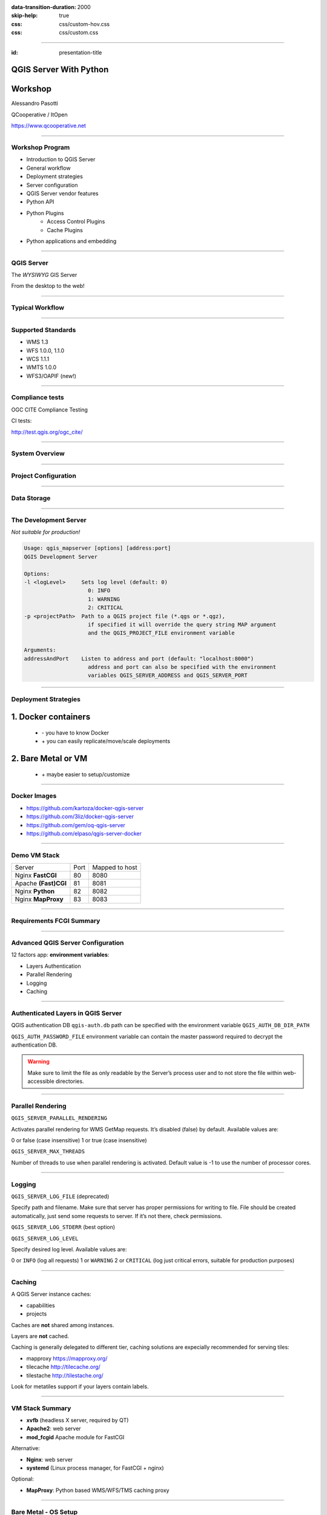 :data-transition-duration: 2000
:skip-help: true
:css: css/custom-hov.css
:css: css/custom.css

.. title:: QGIS Server Workshop 2020

----

:id: presentation-title


QGIS Server With Python
~~~~~~~~~~~~~~~~~~~~~~~
Workshop
~~~~~~~~

Alessandro Pasotti

QCooperative / ItOpen

https://www.qcooperative.net


----

Workshop Program
====================

+ Introduction to QGIS Server
+ General workflow
+ Deployment strategies
+ Server configuration
+ QGIS Server vendor features
+ Python API
+ Python Plugins
    + Access Control Plugins
    + Cache Plugins
+ Python applications and embedding

----

QGIS Server
===========


.. graph:: images/intro.png
    :class: force-150 centered

    digraph g {

            rankdir="LR"

            graph [fontname = "helvetica bold"];
            node [fontname = "helvetica bold"];
            edge [fontname = "helvetica bold"];

            edge [fontcolor=red fontsize=9]
            node [shape=box style="rounded"]

            desktop [label="QGIS Desktop"]
            server [label="QGIS Server"]
            desktop ->  server [label="deploy project"]

    }


.. class:: centered

    The *WYSIWYG* GIS Server

    From the desktop to the web!

----

Typical Workflow
================

.. graph:: images/workflow.svg
    :class: scale-70 centered

    digraph g {

        compound=true;

        graph [fontname = "helvetica bold"];
        node [fontname = "helvetica bold"];
        edge [fontname = "helvetica bold"];

        rankdir="TB"

        subgraph cluster_0 {
            style=filled;
            color=lightgrey;
            node [shape=box style=filled,color=white];
            "Prepare Data" -> "Configure QGIS Project";
            label = "QGIS Desktop";
        }

        subgraph cluster_1 {
            style=filled;
            color=lightgrey;
            node [shape=box style=filled,color=white];
            "Serve Requests";
            label = "QGIS Server";
        }

        node [shape=box style=box,color=blue]
        edge [color=blue fontsize=9]

        "Configure QGIS Project" -> "Transfer project and data (if local)"
        "Transfer project and data (if local)" -> "Serve Requests" [ltail=cluster_0,lhead=cluster_1];

    }

-----


Supported Standards
====================

+ WMS 1.3
+ WFS 1.0.0, 1.1.0
+ WCS 1.1.1
+ WMTS 1.0.0
+ WFS3/OAPIF (new!)

----

Compliance tests
================

OGC CITE Compliance Testing

CI tests:

http://test.qgis.org/ogc_cite/

-----

System Overview
=====================

.. graph:: images/system-overview.svg
    :class: scale-70 centered

    digraph g {

            graph [fontname = "helvetica bold"];
            node [fontname = "helvetica bold"];
            edge [fontname = "helvetica bold"];
            rankdir="TB"

            subgraph cluster_0 {
                style=filled;
                color=lightgrey;
                node [style=filled,color=white];
                "QGIS Server FCGI";
                "Web Server" -> "QGIS Server FCGI";
                label = "Server Tier";

                subgraph cluster_1 {
                    color=white;
                    label = "Server Data";
                    node [shape=box,style=filled,color=white];
                    node [shape=box color="blue" style=box,color=blue]
                    edge [color=blue fontsize=9]
                    "project_1.qgs";
                    "project_2.qgs";
                    "Local Storage";
                }

                "QGIS Server FCGI" -> "project_1.qgs"
                "QGIS Server FCGI" -> "project_2.qgs"

            }



            edge [fontcolor=red fontsize=9]
            node [shape=box style="rounded"]

            "Client Tier" -> "Web Server";

            node [shape=box color="white"]
            edge [color=red fontsize=9]
            "Multiple processes\nManaged by systemd or mod_fcgid" -> "QGIS Server FCGI";
            "Multiple projects\nMAP=..." -> "project_1.qgs";
            "Multiple projects\nMAP=..." -> "project_2.qgs";

            node [shape=box style=box,color=blue]
            edge [color=blue fontsize=9]
            "project_2.qgs" -> "Local Storage"
            "project_2.qgs" -> "Remote Storage"
            "project_1.qgs" -> "Remote Storage"
    }



-----

Project Configuration
=======================

.. image:: images/server-options.png
    :class: centered

-----

Data Storage
============

.. image:: images/project-properties.png
    :class: centered


----

The Development Server
======================

*Not suitable for production!*

.. code:: bash
    :class: zoom-80

    Usage: qgis_mapserver [options] [address:port]
    QGIS Development Server

    Options:
    -l <logLevel>     Sets log level (default: 0)
                        0: INFO
                        1: WARNING
                        2: CRITICAL
    -p <projectPath>  Path to a QGIS project file (*.qgs or *.qgz),
                        if specified it will override the query string MAP argument
                        and the QGIS_PROJECT_FILE environment variable

    Arguments:
    addressAndPort    Listen to address and port (default: "localhost:8000")
                        address and port can also be specified with the environment
                        variables QGIS_SERVER_ADDRESS and QGIS_SERVER_PORT

----

Deployment Strategies
=====================

1. Docker containers
~~~~~~~~~~~~~~~~~~~~

   + \- you have to know Docker
   + \+ you can easily replicate/move/scale deployments

2. Bare Metal or VM
~~~~~~~~~~~~~~~~~~~

   + \+ maybe easier to setup/customize

----

Docker Images
=====================

.. class:: pull-right

    .. image:: images/docker.svg
        :class: scale-30


.. class:: pull-left

+ https://github.com/kartoza/docker-qgis-server
+ https://github.com/3liz/docker-qgis-server
+ https://github.com/gem/oq-qgis-server
+ https://github.com/elpaso/qgis-server-docker

----

Demo VM Stack
=============

==================== ========== ============
Server               Port       Mapped to host
-------------------- ---------- ------------
Nginx **FastCGI**    80         8080
Apache **(Fast)CGI** 81         8081
Nginx **Python**     82         8082
Nginx **MapProxy**   83         8083
==================== ========== ============

----

Requirements FCGI Summary
=========================


.. graph:: images/fcgi-summary.svg
    :class: scale-80 centered

    digraph g {

        graph [fontname = "helvetica bold"];
        node [fontname = "helvetica bold"];
        edge [fontname = "helvetica bold"];

        rankdir="TB"

        node [shape=box]
        "QGIS FCGI"

        node [shape=box style="rounded"]
        edge [color=red fontsize=9]

        "Web Server (Apache/Nginx)\n\n- Request routing\n- Address rewriting\n- Load balancing" -> "QGIS FCGI"

        node [shape=box style="rounded"]

        "xvfb Headless X Server\n\n- Rendering" -> "QGIS FCGI"

        "FCGI Supervisor (systemd)\n\n- Manages FCGI processes lifecycle" -> "xvfb Headless X Server\n\n- Rendering"
        "FCGI Supervisor (systemd)\n\n- Manages FCGI processes lifecycle" -> "QGIS FCGI"
        "FCGI Supervisor (apache mod_fcgid)\n\n- Manages FCGI processes lifecycle" -> "QGIS FCGI"

    }


----

Advanced QGIS Server Configuration
==================================

12 factors app: **environment variables**:

+ Layers Authentication
+ Parallel Rendering
+ Logging
+ Caching

----

Authenticated Layers in QGIS Server
===================================

QGIS authentication DB ``qgis-auth.db`` path can be specified with
the environment variable ``QGIS_AUTH_DB_DIR_PATH``

``QGIS_AUTH_PASSWORD_FILE`` environment variable can contain the
master password required to decrypt the authentication DB.

.. warning::

    Make sure to limit the file as only readable by the Server’s process user and
    to not store the file within web-accessible directories.

----

Parallel Rendering
============================================


``QGIS_SERVER_PARALLEL_RENDERING``

Activates parallel rendering for WMS GetMap requests. It’s disabled (false) by default. Available values are:

0 or false (case insensitive)
1 or true (case insensitive)

``QGIS_SERVER_MAX_THREADS``

Number of threads to use when parallel rendering is activated. Default value is -1 to use the number of processor cores.


----

Logging
=======


``QGIS_SERVER_LOG_FILE`` (deprecated)

Specify path and filename. Make sure that server has proper permissions for writing to file. File should be created automatically, just send some requests to server. If it’s not there, check permissions.

``QGIS_SERVER_LOG_STDERR`` (best option)

``QGIS_SERVER_LOG_LEVEL``

Specify desired log level. Available values are:

0 or ``INFO`` (log all requests)
1 or ``WARNING``
2 or ``CRITICAL`` (log just critical errors, suitable for production purposes)

----

Caching
============================

A QGIS Server instance caches:

+ capabilities
+ projects

Caches are **not** shared among instances.

Layers are **not** cached.

Caching is generally delegated to different tier,
caching solutions are expecially recommended for serving
tiles:

+ mapproxy https://mapproxy.org/
+ tilecache http://tilecache.org/
+ tilestache http://tilestache.org/

Look for metatiles support if your layers contain labels.

----

VM Stack Summary
====================

.. class:: pull-right

    .. image:: images/apache.png
        :class: scale-30

    .. image:: images/nginx.svg
        :class: scale-30

    .. image:: images/mapproxy.png
        :class: scale-30

.. class:: pull-left

+ **xvfb** (headless X server, required by QT)

+ **Apache2**: web server
+ **mod_fcgid** Apache module for FastCGI

Alternative:

+ **Nginx**: web server
+ **systemd** (Linux process manager, for FastCGI + nginx)

Optional:

+ **MapProxy**: Python based WMS/WFS/TMS caching proxy


----

Bare Metal - OS Setup
=====================

We are using *Ubuntu Bionic 64bit*

https://github.com/elpaso/qgis3-server-vagrant

in Vagrant it is provided by the *box*:

https://cloud-images.ubuntu.com/bionic/current/bionic-server-cloudimg-amd64-vagrant.box


----

Setup Steps
=====================

+ Add QGIS repositories
+ Install support software packages
+ Install QGIS server
+ Configure services
+ Start services
+ Test services


----

Provided VMs
====================

1. **Unprovisioned** (software installed, no configuration)
    You need to make the configuration manually or run the provisioning scripts from::

        /vagrant/provisioning

2. **Fully provisioned** (ready to run)


----

SSH into the Machine
====================

Vagrant:

.. code:: bash

    vagrant up
    vagrant ssh
    sudo su - # become superuser

Plain VM (username: qgis, password: qgis):

.. code:: bash

    ssh -p 2222 qgis@localhost # password: qgis
    sudo su - # become superuser

**Checkpoint**: you need to be able to log into the machine and become ``root``

----

Add Resources from Workshop Repository
======================================

Only for unprovisioned machines!

.. code:: bash

    wget https://github.com/elpaso/qgis3-server-vagrant/archive/master.zip
    unzip master.zip
    rm -rf /vagrant/ # if exists
    mv qgis3-server-vagrant-master/ /vagrant
    rm master.zip
    cd /vagrant/provisioning

----

The Provisioning Scripts
======================================

+ config.sh (configuration)
+ setup.sh (complete setup)
+ download_only.sh (download only)

Steps:

+ common.sh
+ apache2.sh
+ nginx.sh
+ mapproxy.sh

----

Add Required Repositories
=========================

.. code:: bash

    # Add QGIS repositories
    apt-key adv --keyserver keyserver.ubuntu.com --recv-key 51F523511C7028C3
    echo 'deb http://qgis.org/ubuntu-nightly bionic main' > /etc/apt/sources.list.d/ubuntu-qgis.list
    apt-get update && apt-get -y upgrade

----

Check for New Packages
=========================

**Checkpoint**: the available version of qgis-server must be >= 3 from qgis.org

.. code:: bash

    apt-cache policy qgis-server
    # output follows:
    qgis-server:
    Installed: 1:3.5.0+git20190214+dabd649+28bionic
    Candidate: 1:3.5.0+git20190214+dabd649+28bionic
    Version table:
    *** 1:3.5.0+git20190214+dabd649+28bionic 500
            500 http://qgis.org/debian-nightly bionic/main amd64 Packages
            100 /var/lib/dpkg/status
        2.18.17+dfsg-1 500
            500 http://archive.ubuntu.com/ubuntu bionic/universe amd64 Packages


----

Install System Software
=======================

Install the software, see::

    /vagrant/provisioning/config.sh
    /vagrant/provisioning/common.sh

.. code:: bash

    # Common configuration
    export QGIS_SERVER_DIR=/qgis-server
    export DEBIAN_FRONTEND=noninteractive
    # Install QGIS server and deps (overwrite is a temporary solution)
    apt-get -y install -o Dpkg::Options::="--force-overwrite" qgis-server python3-qgis xvfb
    # Install utilities (optional)
    apt-get -y install vim unzip ipython3


----

Install System Software I
===========================

**Checkpoint**: qgis installed with no errors, you can check it with

.. code:: bash

    /usr/lib/cgi-bin/qgis_mapserv.fcgi 2> /dev/null
    Content-Length: 54
    Content-Type: text/xml; charset=utf-8
    Server:  Qgis FCGI server - QGis version 3.0.0-Girona
    Status:  500

    <ServerException>Project file error</ServerException>


----

Install System Software II
===========================

Copy resources

.. code:: bash

    . /vagrant/provisioning/config.sh

    # Install sample projects and plugins
    mkdir -p $QGIS_SERVER_DIR/logs
    cp -r /vagrant/resources/web/htdocs $QGIS_SERVER_DIR
    cp -r /vagrant/resources/web/plugins $QGIS_SERVER_DIR
    cp -r /vagrant/resources/web/projects $QGIS_SERVER_DIR
    chown -R www-data.www-data $QGIS_SERVER_DIR


----

Install System Software III
=============================

Setup *xvfb* and plain **CGI**

.. code:: bash

    # Setup xvfb
    cp /vagrant/resources/xvfb/xvfb.service \
        /etc/systemd/system/xvfb.service
    systemctl enable /etc/systemd/system/xvfb.service
    service xvfb start

    # Symlink to cgi for apache CGI mode
    ln -s /usr/lib/cgi-bin/qgis_mapserv.fcgi \
        /usr/lib/cgi-bin/qgis_mapserv.cgi

----

Apache2
======================

Installation (with **FCGI** module)

.. class:: pull-right

    .. image:: images/apache.png
        :class: scale-30



.. class:: pull-left

    The Apache HTTP Server Project is an effort to develop and maintain an open-source HTTP server
    for modern operating systems including UNIX and Windows.

.. code:: bash

    apt-get -y install apache2 libapache2-mod-fcgid

----

Apache2 architecture
=====================

.. graph:: images/apache-architecture.png
    :class: scale-80 centered

    digraph g {

        rankdir="TB"

        graph [fontname = "helvetica bold"];
        node [fontname = "helvetica bold"];
        edge [fontname = "helvetica bold"];

        subgraph cluster_0 {
            style=filled;
            color=yellow;
            node [shape=box style=filled,color=white];
            "Apache Web Server" -> "Apache FastCGI module (mod_fcgid)";
            label = "Apache";
        }

        node [shape=box style=box,color=blue]
        edge [color=blue fontsize=9 dir=both]

        "Apache FastCGI module (mod_fcgid)" -> "QGIS Server FastCGI";

    }


-----

Apache2 Configuration I
=========================

Configure the web server

.. code:: bash

    cp /vagrant/resources/apache2/001-qgis-server.conf \
        /etc/apache2/sites-available
    # sed: replace QGIS_SERVER_DIR with actual path
    sed -i -e "s@QGIS_SERVER_DIR@${QGIS_SERVER_DIR}@g" \
        /etc/apache2/sites-available/001-qgis-server.conf
    # sed: replace port from 80 to 81
    sed -i -e 's/VirtualHost \*:80/VirtualHost \*:81/' \
        /etc/apache2/sites-available/001-qgis-server.conf
    sed -i -e "s@QGIS_SERVER_DIR@${QGIS_SERVER_DIR}@g" \
        $QGIS_SERVER_DIR/htdocs/index.html



-----

Apache2 Configuration II
=========================

VirtualHost configuration for both **FastCGI** and **CGI**

.. code:: apache

    <VirtualHost *:81>
        # [ ... ] Standard config goes here
        FcgidInitialEnv LC_ALL "en_US.UTF-8"
        FcgidInitialEnv LANG "en_US.UTF-8"
        FcgidInitialEnv PYTHONIOENCODING UTF-8
        FcgidInitialEnv QGIS_DEBUG 1
        FcgidInitialEnv QGIS_PLUGINPATH "QGIS_SERVER_DIR/plugins"
        FcgidInitialEnv QGIS_AUTH_DB_DIR_PATH "QGIS_SERVER_DIR"
        # Path to the QGIS3.ini settings file
        FcgidInitialEnv QGIS_OPTIONS_PATH "QGIS_SERVER_DIR"
        # Path to the user profile directory
        FcgidInitialEnv QGIS_CUSTOM_CONFIG_PATH "QGIS_SERVER_DIR"
        FcgidInitialEnv DISPLAY ":99"

-----


Apache2 Configuration III
=========================

**Logging**

.. code:: apache


        FcgidInitialEnv QGIS_DEBUG 1
        # Deprecated log to file (bad practice!)
        FcgidInitialEnv QGIS_SERVER_LOG_FILE "QGIS_SERVER_DIR/logs/qgis-apache-001.log"
        # Log to stderr instead:
        # FcgidInitialEnv QGIS_SERVER_LOG_FILE ""
        # FcgidInitialEnv QGIS_SERVER_LOG_STDERR 1
        FcgidInitialEnv QGIS_SERVER_LOG_LEVEL 0
        FcgidInitialEnv QGIS_PLUGINPATH "QGIS_SERVER_DIR/plugins"


-----

Apache2 Configuration IV
=========================

**CGI**

.. code:: apache

        # For simple CGI: ignored by fcgid,
        # Same as FastCGI, but "SetEnv" instead of "FcgidInitialEnv"
        SetEnv LC_ALL "en_US.UTF-8"
        SetEnv LANG "en_US.UTF-8"
        SetEnv PYTHONIOENCODING UTF-8
        ...

----

Apache2 Configuration V
=========================

.. code:: apache

        # Required by QGIS plugin HTTP BASIC auth
        <IfModule mod_fcgid.c>
            RewriteEngine on
            RewriteCond %{HTTP:Authorization} .
            RewriteRule .* - [E=HTTP_AUTHORIZATION:%{HTTP:Authorization}]
        </IfModule>
        ScriptAlias /cgi-bin/ /usr/lib/cgi-bin/
        <Directory "/usr/lib/cgi-bin">
            AllowOverride All
            Options +ExecCGI -MultiViews +FollowSymLinks
            Allow from all
            AddHandler cgi-script .cgi
            AddHandler fcgid-script .fcgi
            Require all granted
        </Directory>
    </VirtualHost>

-----

Apache2 Configuration VI
=========================

Enable sites and restart

.. code:: bash

    a2enmod rewrite # Only required by some plugins
    a2enmod cgid # Required by plain old CGI
    a2dissite 000-default
    a2ensite 001-qgis-server
    # Listen on port 81 instead of 80 (nginx)
    sed -i -e 's/Listen 80/Listen 81/' /etc/apache2/ports.conf
    service apache2 restart # Restart the server

**Checkpoint**: check whether Apache is listening on localhost port 8081 http://localhost:8081

----

Nginx Installation
===================

.. class:: pull-right

    .. image:: images/nginx.svg
        :class: scale-30

.. class:: pull-left

    nginx [engine x] is an HTTP and reverse proxy server, a mail proxy server, and a generic TCP/UDP proxy server

.. code:: bash

    # Install the software
    export DEBIAN_FRONTEND=noninteractive
    apt-get -y install nginx

----

Nginx architecture
=====================

.. graph:: images/nginx-architecture.png
    :class: scale-70 centered

    digraph g {
            rankdir="TB"

            subgraph cluster_0 {
                style=filled;
                color=green;
                node [shape=box style=filled,color=white];
                "Nginx Web Server";
                label = "Nginx";
            }

            subgraph cluster_1 {
                style=filled;
                color=yellow;
                node [shape=box style=filled,color=white];
                "Systemd Managed Socket";
                "Systemd Managed Service";
                label = "Systemd";
            }

            node [shape=box style=box,color=blue]
            edge [color=blue fontsize=9 dir=both]

            "Systemd Managed Service" -> "QGIS Server FastCGI";
            "Nginx Web Server" -> "Systemd Managed Socket";
            "Systemd Managed Socket" -> "QGIS Server FastCGI";
    }


----

Nginx configuration I
=======================

.. code:: bash

    # Enable site
    rm /etc/nginx/sites-enabled/default
    cp /vagrant/resources/nginx/qgis-server-fcgi \
        /etc/nginx/sites-enabled/qgis-server
    # sed: replace QGIS_SERVER_DIR with actual path
    sed -i -e "s@QGIS_SERVER_DIR@${QGIS_SERVER_DIR}@" \
        /etc/nginx/sites-enabled/qgis-server

----

Nginx Configuration II
=======================

.. code:: nginx

    # Extract server name and port from HTTP_HOST, this
    # is required because we are behind a VMs mapped port

    map $http_host $parsed_server_name {
        default  $host;
        "~(?P<h>[^:]+):(?P<p>.*+)" $h;
    }

    map $http_host $parsed_server_port {
        default  $server_port;
        "~(?P<h>[^:]+):(?P<p>.*+)" $p;
    }

----

Nginx Configuration III
=======================

Load balancing
(round robin default, or least_conn;)

.. code:: nginx

    upstream qgis_mapserv_backend {
        ip_hash;
        server unix:/run/qgis_mapserv4.sock;
        server unix:/run/qgis_mapserv3.sock;
        server unix:/run/qgis_mapserv2.sock;
        server unix:/run/qgis_mapserv1.sock;
    }


+ Sessions and persistence (ip-hash)!
+ Caching

----

Nginx Configuration IV
=======================

.. code:: nginx

    server {
        listen 80 default_server;
        listen [::]:80 default_server;

        # This is vital
        underscores_in_headers on;

        root /qgis-server/htdocs;

        location / {
                # First attempt to serve request as file, then
                # as directory, then fall back to displaying a 404.
                try_files $uri $uri/ =404;
        }

----

Nginx Configuration V
=======================

Rewrite!

.. code:: nginx

        # project file set by env var
        # example: http://localhost:8080/project/project_base_name/
        location ~ ^/project/([^/]+)/?(.*)$
        {
          set $qgis_project /qgis-server/projects/$1.qgs;
          rewrite ^/project/(.*)$ /cgi-bin/qgis_mapserv.fcgi last;
        }



----

Nginx Configuration VI
=======================

.. code:: nginx

        location /cgi-bin/ {
            # Disable gzip (it makes scripts feel slower since they
            # have to complete before getting gzipped)
            gzip off;

            # Fastcgi socket
            fastcgi_pass  qgis_mapserv_backend;

            # $http_host contains the original server name and port, such as: "localhost:8080"
            fastcgi_param SERVER_NAME       $parsed_server_name;
            fastcgi_param SERVER_PORT       $parsed_server_port;

            # [ continue ... ]

----

Nginx Configuration VII
=======================

.. code:: nginx

            # [ ... continued ]

            # Set project file from env var
            fastcgi_param QGIS_PROJECT_FILE $qgis_project;

            # Fastcgi parameters, include the standard ones
            # (note: this needs to be last or it will overwrite fastcgi_param set above)
            include /etc/nginx/fastcgi_params;

        }
    }


----

Systemd Socket Config for FastCGI
===================================

Socket

.. code:: bash

    # Path: /etc/systemd/system/qgis-server-fcgi@.socket
    # systemctl enable qgis-server-fcgi@{1..4}.socket && systemctl start qgis-server-fcgi@{1..4}.socket

    [Unit]
    Description = QGIS Server FastCGI Socket (instance %i)
    [Socket]
    SocketUser = www-data
    SocketGroup = www-data
    SocketMode = 0660
    ListenStream = /run/qgis_mapserv%i.sock
    [Install]
    WantedBy = sockets.target

----


Systemd Service Config for FastCGI
===================================

.. code:: bash

    # Path: /etc/systemd/system/qgis-server-fcgi@.service
    # systemctl start qgis-server-fcgi@{1..4}.service

    [Unit]
    Description = QGIS Server Tracker FastCGI backend (instance %i)
    [Service]
    User = www-data
    Group = www-data
    ExecStart = /usr/lib/cgi-bin/qgis_mapserv.fcgi
    StandardInput = socket
    StandardOutput=syslog
    StandardError=syslog
    SyslogIdentifier=qgis-server-fcgi
    WorkingDirectory=/tmp
    Restart = always


----

Systemd Config for FastCGI 3
===================================

Service

.. code:: bash

    # Environment
    Environment="QGIS_AUTH_DB_DIR_PATH=QGIS_SERVER_DIR/projects"
    Environment="QGIS_SERVER_LOG_FILE=QGIS_SERVER_DIR/logs/qgis-server-fcgi.log"
    Environment="QGIS_SERVER_LOG_LEVEL=0"
    Environment="QGIS_DEBUG=1"
    Environment="DISPLAY=:99"
    Environment="QGIS_PLUGINPATH=QGIS_SERVER_DIR/plugins"
    Environment="QGIS_OPTIONS_PATH=QGIS_SERVER_DIR"
    Environment="QGIS_CUSTOM_CONFIG_PATH=QGIS_SERVER_DIR"

    [Install]
    WantedBy = multi-user.target


----

Checkpoint: Nginx
===========================

Check **WMS** on localhost 8080 in the browser

http://localhost:8080

Follow the links!

----

Checkpoint: QGIS as a Client
===================================

Check **WMS** and **WFS** using QGIS as a client.

Check that **WFS** requires HTTP Basic auth (username and password = "qgis")

Check that **WWS** *GetFeatureInfo* returns a (blueish) formatted HTML

Note: a test project with pre-configured endpoints
is available in the ``resources/qgis/`` directory.

----

Checkpoint: WMS search
=================================

Searching features with **WMS**

.. code::

    http://localhost:8080/cgi-bin/qgis_mapserv.fcgi?
    MAP=/qgis-server/projects/helloworld.qgs&SERVICE=WMS
    &REQUEST=GetFeatureInfo&CRS=EPSG%3A4326&WIDTH=1794&HEIGHT=1194
    &LAYERS=world&QUERY_LAYERS=world&
    FILTER=world%3A%22NAME%22%20%3D%20%27SPAIN%27

The filter is a QGIS Expression:

**FILTER=world:"NAME" = 'SPAIN'**

* Field name is enclosed in double quotes, literal string in single quotes
* You need one space between the operator and tokens


----

WMS Vendor Parameters
=======================

Full list:  https://docs.qgis.org/testing/en/docs/user_manual/working_with_ogc/server/services.html


+ **WITH_GEOMETRY** (FALSE|TRUE)
+ **WITH_MAPTIPS** (FALSE|TRUE)

.. code::

    http://localhost:8081/cgi-bin/qgis_mapserv.fcgi?
    INFO_FORMAT=text/plain&MAP=/qgis-server/projects/helloworld.qgs
    &SERVICE=WMS&REQUEST=GetFeatureInfo&CRS=EPSG%3A4326&WIDTH=1794&HEIGHT=1194&LAYERS=world&
    WITH_GEOMETRY=TRUE&QUERY_LAYERS=world&FILTER=world%3A%22NAME%22%20%3D%20%27SPAIN%27

----

Checkpoint: Highlighting
=================================

The **SELECTION** parameter can highlight features from one or more layers:
Vector features can be selected by passing comma separated lists with feature ids in *GetMap* and *GetPrint*.
Example: *SELECTION=mylayer1:3,6,9;mylayer2:1,5,6*

.. code::

    http://localhost:8080/cgi-bin/qgis_mapserv.fcgi?
    MAP=/qgis-server/projects/helloworld.qgs&SERVICE=WMS&VERSION=1.3.0&
    SELECTION=world%3A44&REQUEST=GetMap&FORMAT=image%2Fpng&TRANSPARENT=true&
    LAYERS=world&CRS=EPSG%3A4326&STYLES=&DPI=180&WIDTH=1794&HEIGHT=1194&
    BBOX=31.7944%2C-18.2153%2C58.0297%2C21.20361


----

Checkpoint: Printing
==============================

From composer templates (with substitutions!)

.. code:: xml

  <Layouts>
    <Layout units="mm" printResolution="300" name="Printable World"
    worldFileMap="{db75b0bf-f2f1-42e6-9727-1b6b21d8862e}">
    ...

**FORMAT** can be any of *PDF*, *PNG*, *JPG*

See also: *DXF* Export

----

Checkpoint: Printing URL
==============================

.. code::

    http://localhost:8080/cgi-bin/qgis_mapserv.fcgi?
    MAP=/qgis-server/projects/helloworld.qgs&SERVICE=WMS&VERSION=1.1.1&
    REQUEST=GetPrint&TEMPLATE=Printable%20World&CRS=EPSG%3A4326&
    map0:EXTENT=4,52,14,58&FORMAT=png&LAYERS=bluemarble,world

----

Checkpoint: Printing Substitutions
===================================

- Assign an *ID* to the label
- add *label_name=Your custom text*
- as an ID, choose a word that is not reserved in **WMS**

.. code::

    http://localhost:8080/cgi-bin/qgis_mapserv.fcgi?
    MAP=/qgis-server/projects/helloworld.qgs&SERVICE=WMS&
    VERSION=1.1.1&REQUEST=GetPrint&TEMPLATE=Printable%20World
    &CRS=EPSG%3A4326&map0:EXTENT=4,52,14,58&FORMAT=png
    &LAYERS=bluemarble,world&print_title=Custom%20print%20title!

----

Python Development
==================


.. image:: images/development.png
    :class: centered


----

QGIS Server and Python
==================================

What can we do?

+ Use QGIS Server API from another Python application (embedding)
+ Run QGIS Server as a standalone WSGI service
+ Enhance QGIS Server with Python plugins
+ Add a new *SERVICE* written in Python
+ Add a new *API* written in Python


-----

QGIS Server Modules
=====================

.. graph:: images/system-architecture.png
    :class: scale-70 centered

    digraph g {

        rankdir="TB"

        graph [fontname = "helvetica bold"];
        node [fontname = "helvetica bold"];
        edge [fontname = "helvetica bold"];

        style=filled;
        color=lightgrey;

        edge [fontcolor=red fontsize=9]
        node [shape=box style="rounded"]

        node [style=filled, shape=box, fillcolor=white ];

        plugins [label="Python Filter Plugins"]

        "QGIS Server" -> plugins

        node [style=filled, shape=box, fillcolor=white, fontsize=20];

        plugins -> "SERVICE"
        plugins -> "API"

        node [style=filled, shape=box fillcolor=green, fontsize=12];

        "API" -> "WFS3"
        "API" -> "Custom API"

        node [style=filled, shape=box fillcolor=yellow];

        "SERVICE" -> "WMS/WMTS"
        "SERVICE" -> "WFS"
        "SERVICE" -> "WCS"
        "SERVICE" -> "Custom SERVICE"
    }


----

Legacy Architecture
===================

``SERVICE`` modules
~~~~~~~~~~~~~~~~~~~

+ WMS WFS WCS WMTS
+ XML-based (JSON and other formats are available)

Customization
~~~~~~~~~~~~~

+ Custom modules (C++ and Python)
+ Python filter plugins (I/O, access control, cache)


----

New API Architecture
====================

``API`` modules
~~~~~~~~~~~~~~~~

+ WFS3 API handler
+ JSON / REST based

Customization
~~~~~~~~~~~~~

+ Custom API handlers (C++ and Python)
+ Python filter plugins

----

API Documentation
=================

C++
~~~

https://qgis.org/api/group__server.html

Python API Documentation
~~~~~~~~~~~~~~~~~~~~~~~~

https://qgis.org/pyqgis/master/server/index.html


----

QGIS Server Python API
==================================

+ ``QgsServer()`` server instance
+ ``QgsBufferServerRequest(url)``
+ ``QgsBufferServerResponse()``
+ ``QgsServer.handleRequest(request, response)``

----


Python API Basics
============================


.. code:: python

    from qgis.core import QgsApplication
    from qgis.server import *
    qgs_app = QgsApplication([], False)
    qgs_server = QgsServer()
    request = QgsBufferServerRequest(
        'http://localhost:8081/?MAP=/qgis-server/projects/helloworld.qgs' +
        '&SERVICE=WMS&REQUEST=GetCapabilities')
    response = QgsBufferServerResponse()
    qgs_server.handleRequest(request, response)
    print(response.headers())
    print(response.body().data().decode('utf8'))
    qgs_app.exitQgis()

Full script:
https://github.com/qgis/QGIS/blob/master/tests/src/python/qgis_wrapped_server.py


-----

Standalone Application Setup
================================

Systemd

.. code:: bash

    # Listen on ports 809%i
    # Path: /etc/systemd/system/qgis-server-python@.service
    # systemctl start qgis-server-python@{1..4}.service

    [Unit]
    Description = QGIS Server Tracker Python backend (instance %i)
    [Service]
    User = www-data
    Group = www-data
    ExecStart = /qgis-server/qgis_wrapped_server_wsgi.py
    StandardInput = null
    StandardOutput=syslog
    StandardError=syslog
    SyslogIdentifier=qgis-server-python
    WorkingDirectory=/tmp
    Restart = always

----

QGIS Server Python Application 2
================================

Systemd

.. code:: bash

    # Environment
    Environment=QGIS_SERVER_PORT=809%i
    Environment="QGIS_AUTH_DB_DIR_PATH=/qgis-server/projects"
    Environment="QGIS_SERVER_LOG_FILE=/qgis-server/logs/qgis-server-python.log"
    Environment="QGIS_SERVER_LOG_LEVEL=0"
    Environment="QGIS_DEBUG=1"
    Environment="DISPLAY=:99"
    Environment="QGIS_PLUGINPATH=/qgis-server/plugins"
    Environment="QGIS_OPTIONS_PATH=/qgis-server"
    Environment="QGIS_CUSTOM_CONFIG_PATH=/qgis-server"
    [Install]
    WantedBy = multi-user.target

----

I/O Filter Plugins
==================================

See presentation: http://www.itopen.it/bulk/nodebo/Presentations/Server%20Plugins/index.html

API: Server https://qgis.org/pyqgis/master/server/index.html

There are no substantial differences between plugins API in 2.x and 3.x

----

Access Control Filter Plugins
==================================

Since QGIS 2.12

Fine-grained control over layers, features and attributes!

https://docs.qgis.org/testing/en/docs/pyqgis_developer_cookbook/server.html#access-control-plugin


Example:
https://github.com/elpaso/qgis3-server-vagrant/blob/master/resources/web/plugins/accesscontrol/accesscontrol.py


----

Cache Filter Plugins
============================

Since QGIS 3.4

.. code:: python

    from qgis.server import QgsServerCacheFilter
    from qgis.core import QgsMessageLog
    from qgis.PyQt.QtCore import QByteArray
    import hashlib

    class StupidCache(QgsServerCacheFilter):
        """A simple in-memory and not-shared cache for demonstration purposes"""
        _cache = {}
        def _get_hash(self, request):
            # create a unique hash from the request
            paramMap = request.parameters()
            urlParam = "&".join(["%s=%s" % (k, paramMap[k]) for k in paramMap.keys()])
            m = hashlib.md5()
            m.update(urlParam.encode('utf8'))
            return m.hexdigest()


----

Cache Plugins II
============================


.. code:: python

        def getCachedDocument(self, project, request, key):
            hash = self._get_hash(request)
            try:
                result = self._cache[self._get_hash(request)]
                return result
            except KeyError:
                return QByteArray()

        def setCachedDocument(self, doc, project, request, key):
            hash = self._get_hash(request)
            self._cache[hash] = doc
            return True

    serverIface.registerServerCache(StupidCache(serverIface), 100 )


----

Legacy Custom Services
===================================

Since QGIS 3

New server **plugin-based** service architecture!

You can now create custom services in pure *Python*.

Example: https://github.com/elpaso/qgis3-server-vagrant/blob/master/resources/web/plugins/customservice/customservice.py

----


OGC API Custom Services
======================================

Since QGIS 3.10

New server **plugin-based** API architecture!

You can now create custom APIs in pure *Python*.

Example: https://github.com/elpaso/qgis3-server-vagrant/blob/master/resources/web/plugins/customapi/customapi.py


Other examples
=====================

The Python QGIS tests contain a comprehensive set
of scripts to test all possible services of QGIS
Server:

https://github.com/qgis/QGIS/tree/master/tests/src/python


-----

Release cycle
=============

LTR: 12 months support

https://www.qgis.org/it/site/getinvolved/development/roadmap.html#release-schedule


-----

Presentation links
=========================

https://github.com/elpaso/qgis3-server-vagrant/ (docs folder)

